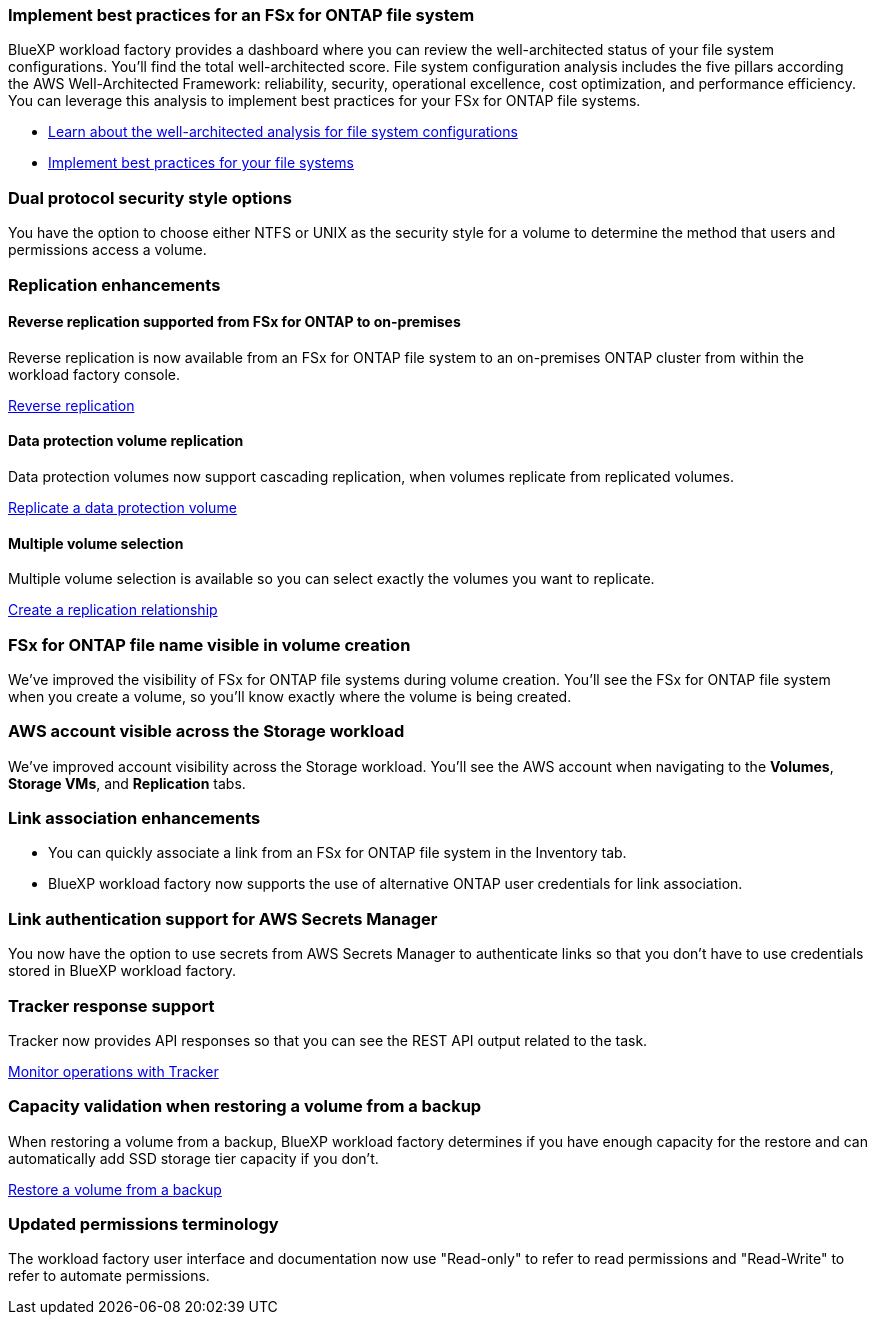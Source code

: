 === Implement best practices for an FSx for ONTAP file system

BlueXP workload factory provides a dashboard where you can review the well-architected status of your file system configurations. You'll find the total well-architected score. File system configuration analysis includes the five pillars according the AWS Well-Architected Framework: reliability, security, operational excellence, cost optimization, and performance efficiency. You can leverage this analysis to implement best practices for your FSx for ONTAP file systems. 

* link:https://docs.netapp.com/us-en/workload-fsx-ontap/configuration-analysis.html[Learn about the well-architected analysis for file system configurations]
* link:https://docs.netapp.com/us-en/workload-fsx-ontap/improve-configurations.html[Implement best practices for your file systems]

=== Dual protocol security style options

You have the option to choose either NTFS or UNIX as the security style for a volume to determine the method that users and permissions access a volume.

=== Replication enhancements

==== Reverse replication supported from FSx for ONTAP to on-premises

Reverse replication is now available from an FSx for ONTAP file system to an on-premises ONTAP cluster from within the workload factory console.

link:https://docs.netapp.com/us-en/workload-fsx-ontap/reverse-replication.html[Reverse replication]

==== Data protection volume replication 

Data protection volumes now support cascading replication, when volumes replicate from replicated volumes.

link:https://docs.netapp.com/us-en/workload-fsx-ontap/cascade-replication.html[Replicate a data protection volume]

==== Multiple volume selection

Multiple volume selection is available so you can select exactly the volumes you want to replicate.

link:https://docs.netapp.com/us-en/workload-fsx-ontap/create-replication.html[Create a replication relationship]

=== FSx for ONTAP file name visible in volume creation
We've improved the visibility of FSx for ONTAP file systems during volume creation. You'll see the FSx for ONTAP file system when you create a volume, so you'll know exactly where the volume is being created.

=== AWS account visible across the Storage workload

We've improved account visibility across the Storage workload. You'll see the AWS account when navigating to the *Volumes*, *Storage VMs*, and *Replication* tabs.

=== Link association enhancements

* You can quickly associate a link from an FSx for ONTAP file system in the Inventory tab.
* BlueXP workload factory now supports the use of alternative ONTAP user credentials for link association. 

=== Link authentication support for AWS Secrets Manager

You now have the option to use secrets from AWS Secrets Manager to authenticate links so that you don't have to use credentials stored in BlueXP workload factory. 

=== Tracker response support

Tracker now provides API responses so that you can see the REST API output related to the task.

link:https://docs.netapp.com/us-en/workload-fsx-ontap/monitor-operations.html[Monitor operations with Tracker]

=== Capacity validation when restoring a volume from a backup

When restoring a volume from a backup, BlueXP workload factory determines if you have enough capacity for the restore and can automatically add SSD storage tier capacity if you don't.

link:https://docs.netapp.com/us-en/workload-fsx-ontap/restore-from-backup.html[Restore a volume from a backup]

=== Updated permissions terminology

The workload factory user interface and documentation now use "Read-only" to refer to read permissions and "Read-Write" to refer to automate permissions.